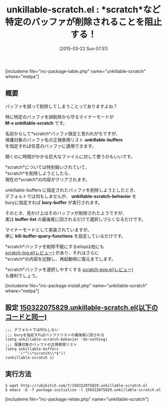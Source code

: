 #+BLOG: rubikitch
#+POSTID: 774
#+BLOG: rubikitch
#+DATE: [2015-03-22 Sun 07:51]
#+PERMALINK: unkillable-scratch
#+OPTIONS: toc:nil num:nil todo:nil pri:nil tags:nil ^:nil \n:t -:nil
#+ISPAGE: nil
#+DESCRIPTION:
# (progn (erase-buffer)(find-file-hook--org2blog/wp-mode))
#+BLOG: rubikitch
#+CATEGORY: scratchバッファ
#+EL_PKG_NAME: unkillable-scratch
#+TAGS: マイナーモード
#+EL_TITLE0: *scratch*など特定のバッファが削除されることを阻止する！
#+EL_URL: 
#+begin: org2blog
#+TITLE: unkillable-scratch.el : *scratch*など特定のバッファが削除されることを阻止する！
[includeme file="inc-package-table.php" name="unkillable-scratch" where="melpa"]

#+end:
** 概要
バッファを誤って削除してしまうことってありますよね？

特に特定のバッファを誤削除から守るマイナーモードが
*M-x unkillable-scratch* です。

名前からして*scratch*バッファ限定と思われがちですが、
保護対象のバッファ名の正規表現リスト *unkillable-buffers*
を指定すれば任意のバッファに適用できます。

開くのに時間がかかる巨大なファイルに対して使うのもいいです。

*scratch*については特別扱いされていて、
*scratch*を削除しようとしたら、
現在の*scratch*の内容がクリアされます。

unkillable-buffers に指定されたバッファを削除しようとしたとき、
デフォルトでは何もしませんが、 *unkillable-scratch-behavior* を
buryに指定すれば *bury-buffer* が実行されます。

そのとき、見かけ上はそのバッファが削除されたようですが、
実は *buffer-list* の最後尾に回されるだけで選択しづらくなるだけです。

マイナーモードとして実装されていますが、
単に *kill-buffer-query-functions* を設定しているだけです。

*scratch*バッファを削除不能にするelispは他にも
[[http://emacs.rubikitch.com/scratch-log/][scratch-log.el(レビュー)]] があり、それはさらに
*scratch*の内容を記録し、再起動時に復元までします。

*scratch*バッファを選択しやすくする [[http://emacs.rubikitch.com/scratch-pop/][scratch-pop.el(レビュー)]]
も便利でしょう。

# (progn (forward-line 1)(shell-command "screenshot-time.rb org_template" t))
[includeme file="inc-package-install.php" name="unkillable-scratch" where="melpa"]
** 設定 [[http://rubikitch.com/f/150322075829.unkillable-scratch.el][150322075829.unkillable-scratch.el(以下のコードと同一)]]
#+BEGIN: include :file "/r/sync/junk/150322/150322075829.unkillable-scratch.el"
#+BEGIN_SRC fundamental
;;; デフォルトでは何もしない
;;; buryを指定すればバッファリストの最後尾に回される
(setq unkillable-scratch-behavior 'do-nothing)
;;; 保護対象のバッファの正規表現リスト
(setq unkillable-buffers
      '("^\\*scratch\\*$"))
(unkillable-scratch 1)
#+END_SRC

#+END:

** 実行方法
#+BEGIN_EXAMPLE
$ wget http://rubikitch.com/f/150322075829.unkillable-scratch.el
$ emacs -Q -f package-initialize -l 150322075829.unkillable-scratch.el
#+END_EXAMPLE
[includeme file="inc-package-relate.php" name="unkillable-scratch"]
